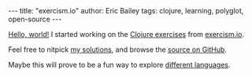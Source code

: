 #+OPTIONS: toc:nil ^:{}
#+BEGIN_EXPORT html
---
title:  "exercism.io"
author: Eric Bailey
tags: clojure, learning, polyglot, open-source
---
#+END_EXPORT

[[http://xkcd.com/353/][Hello, world!]] I started working on the [[http://exercism.io/languages/clojure][Clojure exercises]] from [[http://exercism.io/about][exercism.io]].

Feel free to nitpick [[http://exercism.io/yurrriq][my solutions]], and browse the [[https://github.com/yurrriq/exercism/tree/clojure][source on GitHub]].

Maybe this will prove to be a fun way to explore [[https://github.com/yurrriq/exercism/branches/all][different languages]].
